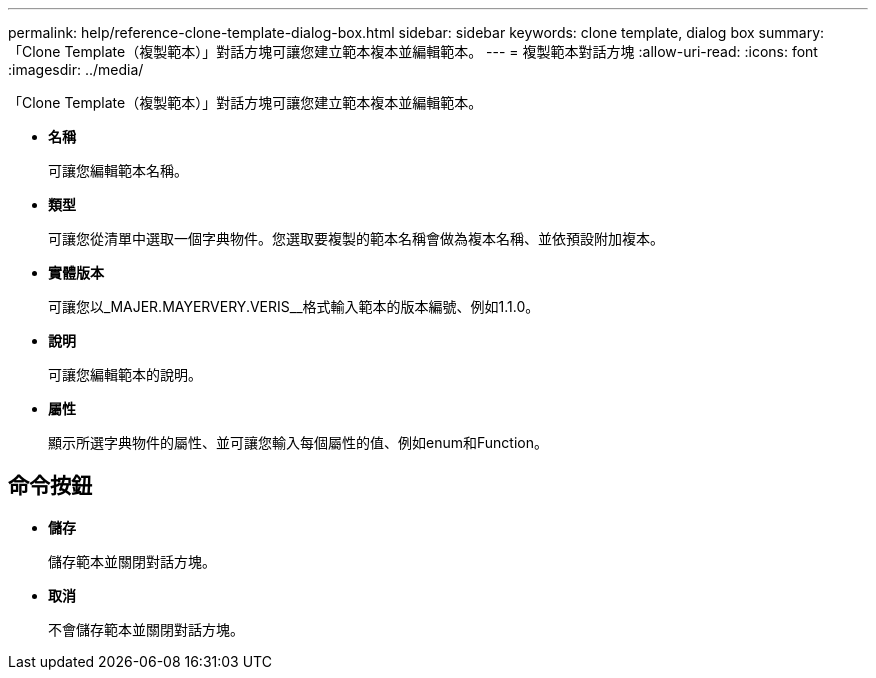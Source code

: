 ---
permalink: help/reference-clone-template-dialog-box.html 
sidebar: sidebar 
keywords: clone template, dialog box 
summary: 「Clone Template（複製範本）」對話方塊可讓您建立範本複本並編輯範本。 
---
= 複製範本對話方塊
:allow-uri-read: 
:icons: font
:imagesdir: ../media/


[role="lead"]
「Clone Template（複製範本）」對話方塊可讓您建立範本複本並編輯範本。

* *名稱*
+
可讓您編輯範本名稱。

* *類型*
+
可讓您從清單中選取一個字典物件。您選取要複製的範本名稱會做為複本名稱、並依預設附加複本。

* *實體版本*
+
可讓您以_MAJER.MAYERVERY.VERIS__格式輸入範本的版本編號、例如1.1.0。

* *說明*
+
可讓您編輯範本的說明。

* *屬性*
+
顯示所選字典物件的屬性、並可讓您輸入每個屬性的值、例如enum和Function。





== 命令按鈕

* *儲存*
+
儲存範本並關閉對話方塊。

* *取消*
+
不會儲存範本並關閉對話方塊。


